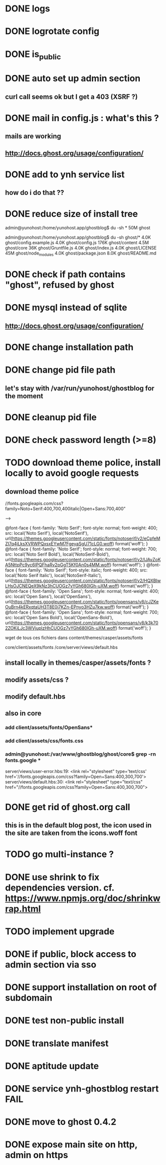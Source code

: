 #+STARTUP: indent
#+TODO: TODO BLOCKED DONE
* DONE logs
* DONE logrotate config
* DONE is_public
* DONE auto set up admin section
** curl call seems ok but I get a 403 (XSRF ?)
* DONE mail in config.js : what's this ?
** mails are working
** http://docs.ghost.org/usage/configuration/
* DONE add to ynh service list
** how do i do that ??
* DONE reduce size of install tree
admin@yunohost:/home/yunohost.app/ghostblog$ du -sh *
50M	ghost

admin@yunohost:/home/yunohost.app/ghostblog$ du -sh ghost/*
4.0K	ghost/config.example.js
4.0K	ghost/config.js
176K	ghost/content
4.5M	ghost/core
36K	ghost/Gruntfile.js
4.0K	ghost/index.js
4.0K	ghost/LICENSE
45M	ghost/node_modules
4.0K	ghost/package.json
8.0K	ghost/README.md

* DONE check if path contains "ghost", refused by ghost
* DONE mysql instead of sqlite
** http://docs.ghost.org/usage/configuration/
* DONE change installation path
* DONE change pid file path
** let's stay with /var/run/yunohost/ghostblog for the moment
* DONE cleanup pid file
* DONE check password length (>=8)
* TODO download theme police, install locally to avoid google requests
** download theme police
//fonts.googleapis.com/css?family=Noto+Serif:400,700,400italic|Open+Sans:700,400"

--> 

@font-face {
  font-family: 'Noto Serif';
  font-style: normal;
  font-weight: 400;
  src: local('Noto Serif'), local('NotoSerif'), url(https://themes.googleusercontent.com/static/fonts/notoserif/v2/eCpfeMZI7q4jLksXVRWPQxsxEYwM7FgeyaSgU71cLG0.woff) format('woff');
}
@font-face {
  font-family: 'Noto Serif';
  font-style: normal;
  font-weight: 700;
  src: local('Noto Serif Bold'), local('NotoSerif-Bold'), url(https://themes.googleusercontent.com/static/fonts/notoserif/v2/lJAvZoKA5NttpPc9yc6lPQFhaRv2pGgT5Kf0An0s4MM.woff) format('woff');
}
@font-face {
  font-family: 'Noto Serif';
  font-style: italic;
  font-weight: 400;
  src: local('Noto Serif Italic'), local('NotoSerif-Italic'), url(https://themes.googleusercontent.com/static/fonts/notoserif/v2/HQXBIwLHsOJCNEQeX9kNz3hCUOGz7vYGh680lGh-uXM.woff) format('woff');
}
@font-face {
  font-family: 'Open Sans';
  font-style: normal;
  font-weight: 400;
  src: local('Open Sans'), local('OpenSans'), url(https://themes.googleusercontent.com/static/fonts/opensans/v8/cJZKeOuBrn4kERxqtaUH3T8E0i7KZn-EPnyo3HZu7kw.woff) format('woff');
}
@font-face {
  font-family: 'Open Sans';
  font-style: normal;
  font-weight: 700;
  src: local('Open Sans Bold'), local('OpenSans-Bold'), url(https://themes.googleusercontent.com/static/fonts/opensans/v8/k3k702ZOKiLJc3WVjuplzHhCUOGz7vYGh680lGh-uXM.woff) format('woff');
}

wget de tous ces fichiers dans content/themes/casper/assets/fonts

core/client/assets/fonts
/core/server/views/default.hbs
** install locally in themes/casper/assets/fonts ?
** modify assets/css ?
** modify default.hbs
** 
** also in core
*** add client/assets/fonts/OpenSans*
*** add client/assets/css/fonts.css
*** admin@yunohost:/var/www/ghostblog/ghost/core$ grep -rn fonts.google *
server/views/user-error.hbs:19:		<link rel="stylesheet" type='text/css' href='//fonts.googleapis.com/css?family=Open+Sans:400,300,700'>
server/views/default.hbs:30:    <link rel="stylesheet" type="text/css" href="//fonts.googleapis.com/css?family=Open+Sans:400,300,700">
*** 
* DONE get rid of ghost.org call
** this is in the default blog post, the icon used in the site are taken from the icons.woff font
* TODO go multi-instance ?
* DONE use shrink to fix dependencies version. cf. https://www.npmjs.org/doc/shrinkwrap.html
* TODO implement upgrade
* DONE if public, block access to admin section via sso
* DONE support installation on root of subdomain
* DONE test non-public install
* DONE translate manifest
* DONE aptitude update
* DONE service ynh-ghostblog restart FAIL
* DONE move to ghost 0.4.2
* DONE expose main site on http, admin on https
